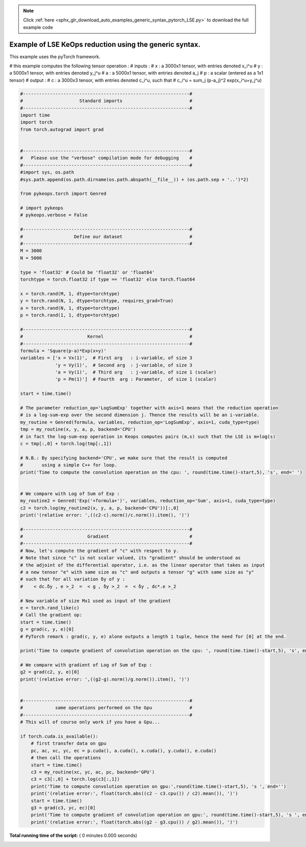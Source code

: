 .. note::
    :class: sphx-glr-download-link-note

    Click :ref:`here <sphx_glr_download_auto_examples_generic_syntax_pytorch_LSE.py>` to download the full example code
.. rst-class:: sphx-glr-example-title

.. _sphx_glr_auto_examples_generic_syntax_pytorch_LSE.py:


Example of LSE KeOps reduction using the generic syntax. 
==========================================================

This example uses the pyTorch framework.

# this example computes the following tensor operation :
# inputs :
#   x   : a 3000x1 tensor, with entries denoted x_i^u
#   y   : a 5000x1 tensor, with entries denoted y_j^u
#   a   : a 5000x1 tensor, with entries denoted a_j
#   p   : a scalar (entered as a 1x1 tensor)
# output :
#   c   : a 3000x3 tensor, with entries denoted c_i^u, such that
#   c_i^u = sum_j (p-a_j)^2 exp(x_i^u+y_j^u)




.. code-block:: python


    #--------------------------------------------------------------#
    #                     Standard imports                         #
    #--------------------------------------------------------------#
    import time
    import torch
    from torch.autograd import grad


    #--------------------------------------------------------------#
    #   Please use the "verbose" compilation mode for debugging    #
    #--------------------------------------------------------------#
    #import sys, os.path
    #sys.path.append(os.path.dirname(os.path.abspath(__file__)) + (os.path.sep + '..')*2)

    from pykeops.torch import Genred

    # import pykeops
    # pykeops.verbose = False

    #--------------------------------------------------------------#
    #                   Define our dataset                         #
    #--------------------------------------------------------------#
    M = 3000
    N = 5000

    type = 'float32' # Could be 'float32' or 'float64'
    torchtype = torch.float32 if type == 'float32' else torch.float64

    x = torch.rand(M, 1, dtype=torchtype)
    y = torch.rand(N, 1, dtype=torchtype, requires_grad=True)
    a = torch.rand(N, 1, dtype=torchtype)
    p = torch.rand(1, 1, dtype=torchtype)

    #--------------------------------------------------------------#
    #                        Kernel                                #
    #--------------------------------------------------------------#
    formula = 'Square(p-a)*Exp(x+y)'
    variables = ['x = Vx(1)',  # First arg   : i-variable, of size 3
                 'y = Vy(1)',  # Second arg  : j-variable, of size 3
                 'a = Vy(1)',  # Third arg   : j-variable, of size 1 (scalar)
                 'p = Pm(1)']  # Fourth  arg : Parameter,  of size 1 (scalar)
         
    start = time.time()

    # The parameter reduction_op='LogSumExp' together with axis=1 means that the reduction operation
    # is a log-sum-exp over the second dimension j. Thence the results will be an i-variable.
    my_routine = Genred(formula, variables, reduction_op='LogSumExp', axis=1, cuda_type=type)
    tmp = my_routine(x, y, a, p, backend='CPU')
    # in fact the log-sum-exp operation in Keops computes pairs (m,s) such that the LSE is m+log(s)
    c = tmp[:,0] + torch.log(tmp[:,1])

    # N.B.: By specifying backend='CPU', we make sure that the result is computed
    #       using a simple C++ for loop.
    print('Time to compute the convolution operation on the cpu: ', round(time.time()-start,5), 's', end=' ')


    # We compare with Log of Sum of Exp :
    my_routine2 = Genred('Exp('+formula+')', variables, reduction_op='Sum', axis=1, cuda_type=type)
    c2 = torch.log(my_routine2(x, y, a, p, backend='CPU'))[:,0]
    print('(relative error: ',((c2-c).norm()/c.norm()).item(), ')')

    #--------------------------------------------------------------#
    #                        Gradient                              #
    #--------------------------------------------------------------#
    # Now, let's compute the gradient of "c" with respect to y. 
    # Note that since "c" is not scalar valued, its "gradient" should be understood as 
    # the adjoint of the differential operator, i.e. as the linear operator that takes as input 
    # a new tensor "e" with same size as "c" and outputs a tensor "g" with same size as "y"
    # such that for all variation δy of y :
    #    < dc.δy , e >_2  =  < g , δy >_2  =  < δy , dc*.e >_2

    # New variable of size Mx1 used as input of the gradient
    e = torch.rand_like(c)
    # Call the gradient op:
    start = time.time()
    g = grad(c, y, e)[0]
    # PyTorch remark : grad(c, y, e) alone outputs a length 1 tuple, hence the need for [0] at the end.

    print('Time to compute gradient of convolution operation on the cpu: ', round(time.time()-start,5), 's', end=' ')

    # We compare with gradient of Log of Sum of Exp :
    g2 = grad(c2, y, e)[0]
    print('(relative error: ',((g2-g).norm()/g.norm()).item(), ')')


    #--------------------------------------------------------------#
    #            same operations performed on the Gpu              #
    #--------------------------------------------------------------#
    # This will of course only work if you have a Gpu...

    if torch.cuda.is_available():
        # first transfer data on gpu
        pc, ac, xc, yc, ec = p.cuda(), a.cuda(), x.cuda(), y.cuda(), e.cuda()
        # then call the operations
        start = time.time()
        c3 = my_routine(xc, yc, ac, pc, backend='GPU')
        c3 = c3[:,0] + torch.log(c3[:,1])
        print('Time to compute convolution operation on gpu:',round(time.time()-start,5), 's ', end='')
        print('(relative error:', float(torch.abs((c2 - c3.cpu()) / c2).mean()), ')')
        start = time.time()
        g3 = grad(c3, yc, ec)[0]
        print('Time to compute gradient of convolution operation on gpu:', round(time.time()-start,5), 's ', end='')
        print('(relative error:', float(torch.abs((g2 - g3.cpu()) / g2).mean()), ')')


**Total running time of the script:** ( 0 minutes  0.000 seconds)


.. _sphx_glr_download_auto_examples_generic_syntax_pytorch_LSE.py:


.. only :: html

 .. container:: sphx-glr-footer
    :class: sphx-glr-footer-example



  .. container:: sphx-glr-download

     :download:`Download Python source code: generic_syntax_pytorch_LSE.py <generic_syntax_pytorch_LSE.py>`



  .. container:: sphx-glr-download

     :download:`Download Jupyter notebook: generic_syntax_pytorch_LSE.ipynb <generic_syntax_pytorch_LSE.ipynb>`


.. only:: html

 .. rst-class:: sphx-glr-signature

    `Gallery generated by Sphinx-Gallery <https://sphinx-gallery.readthedocs.io>`_
